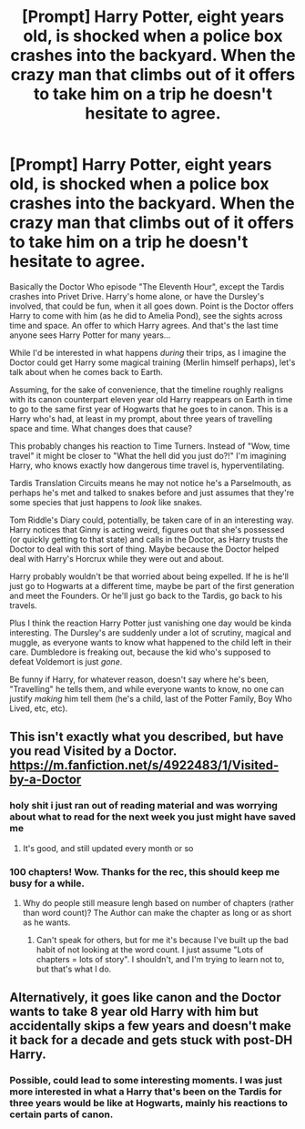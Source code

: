 #+TITLE: [Prompt] Harry Potter, eight years old, is shocked when a police box crashes into the backyard. When the crazy man that climbs out of it offers to take him on a trip he doesn't hesitate to agree.

* [Prompt] Harry Potter, eight years old, is shocked when a police box crashes into the backyard. When the crazy man that climbs out of it offers to take him on a trip he doesn't hesitate to agree.
:PROPERTIES:
:Author: StarOfTheSouth
:Score: 32
:DateUnix: 1571387769.0
:DateShort: 2019-Oct-18
:FlairText: Prompt
:END:
Basically the Doctor Who episode "The Eleventh Hour", except the Tardis crashes into Privet Drive. Harry's home alone, or have the Dursley's involved, that could be fun, when it all goes down. Point is the Doctor offers Harry to come with him (as he did to Amelia Pond), see the sights across time and space. An offer to which Harry agrees. And that's the last time anyone sees Harry Potter for many years...

While I'd be interested in what happens /during/ their trips, as I imagine the Doctor could get Harry some magical training (Merlin himself perhaps), let's talk about when he comes back to Earth.

Assuming, for the sake of convenience, that the timeline roughly realigns with its canon counterpart eleven year old Harry reappears on Earth in time to go to the same first year of Hogwarts that he goes to in canon. This is a Harry who's had, at least in my prompt, about three years of travelling space and time. What changes does that cause?

This probably changes his reaction to Time Turners. Instead of "Wow, time travel" it might be closer to "What the hell did you just do?!" I'm imagining Harry, who knows exactly how dangerous time travel is, hyperventilating.

Tardis Translation Circuits means he may not notice he's a Parselmouth, as perhaps he's met and talked to snakes before and just assumes that they're some species that just happens to /look/ like snakes.

Tom Riddle's Diary could, potentially, be taken care of in an interesting way. Harry notices that Ginny is acting weird, figures out that she's possessed (or quickly getting to that state) and calls in the Doctor, as Harry trusts the Doctor to deal with this sort of thing. Maybe because the Doctor helped deal with Harry's Horcrux while they were out and about.

Harry probably wouldn't be that worried about being expelled. If he is he'll just go to Hogwarts at a different time, maybe be part of the first generation and meet the Founders. Or he'll just go back to the Tardis, go back to his travels.

Plus I think the reaction Harry Potter just vanishing one day would be kinda interesting. The Dursley's are suddenly under a lot of scrutiny, magical and muggle, as everyone wants to know what happened to the child left in their care. Dumbledore is freaking out, because the kid who's supposed to defeat Voldemort is just /gone/.

Be funny if Harry, for whatever reason, doesn't say where he's been, "Travelling" he tells them, and while everyone wants to know, no one can justify /making/ him tell them (he's a child, last of the Potter Family, Boy Who Lived, etc, etc).


** This isn't exactly what you described, but have you read Visited by a Doctor. [[https://m.fanfiction.net/s/4922483/1/Visited-by-a-Doctor]]
:PROPERTIES:
:Author: fitzthrawn
:Score: 8
:DateUnix: 1571396290.0
:DateShort: 2019-Oct-18
:END:

*** holy shit i just ran out of reading material and was worrying about what to read for the next week you just might have saved me
:PROPERTIES:
:Author: solidmentalgrace
:Score: 3
:DateUnix: 1571438495.0
:DateShort: 2019-Oct-19
:END:

**** It's good, and still updated every month or so
:PROPERTIES:
:Author: snidget351
:Score: 2
:DateUnix: 1571486985.0
:DateShort: 2019-Oct-19
:END:


*** 100 chapters! Wow. Thanks for the rec, this should keep me busy for a while.
:PROPERTIES:
:Author: StarOfTheSouth
:Score: 1
:DateUnix: 1571437306.0
:DateShort: 2019-Oct-19
:END:

**** Why do people still measure lengh based on number of chapters (rather than word count)? The Author can make the chapter as long or as short as he wants.
:PROPERTIES:
:Author: VulpineKitsune
:Score: 3
:DateUnix: 1571470993.0
:DateShort: 2019-Oct-19
:END:

***** Can't speak for others, but for me it's because I've built up the bad habit of not looking at the word count. I just assume "Lots of chapters = lots of story". I shouldn't, and I'm trying to learn not to, but that's what I do.
:PROPERTIES:
:Author: StarOfTheSouth
:Score: 2
:DateUnix: 1571471501.0
:DateShort: 2019-Oct-19
:END:


** Alternatively, it goes like canon and the Doctor wants to take 8 year old Harry with him but accidentally skips a few years and doesn't make it back for a decade and gets stuck with post-DH Harry.
:PROPERTIES:
:Author: The_Truthkeeper
:Score: 4
:DateUnix: 1571436983.0
:DateShort: 2019-Oct-19
:END:

*** Possible, could lead to some interesting moments. I was just more interested in what a Harry that's been on the Tardis for three years would be like at Hogwarts, mainly his reactions to certain parts of canon.
:PROPERTIES:
:Author: StarOfTheSouth
:Score: 2
:DateUnix: 1571437431.0
:DateShort: 2019-Oct-19
:END:
